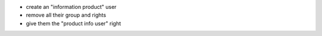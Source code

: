 - create an "information product" user
- remove all their group and rights
- give them the "product info user" right

